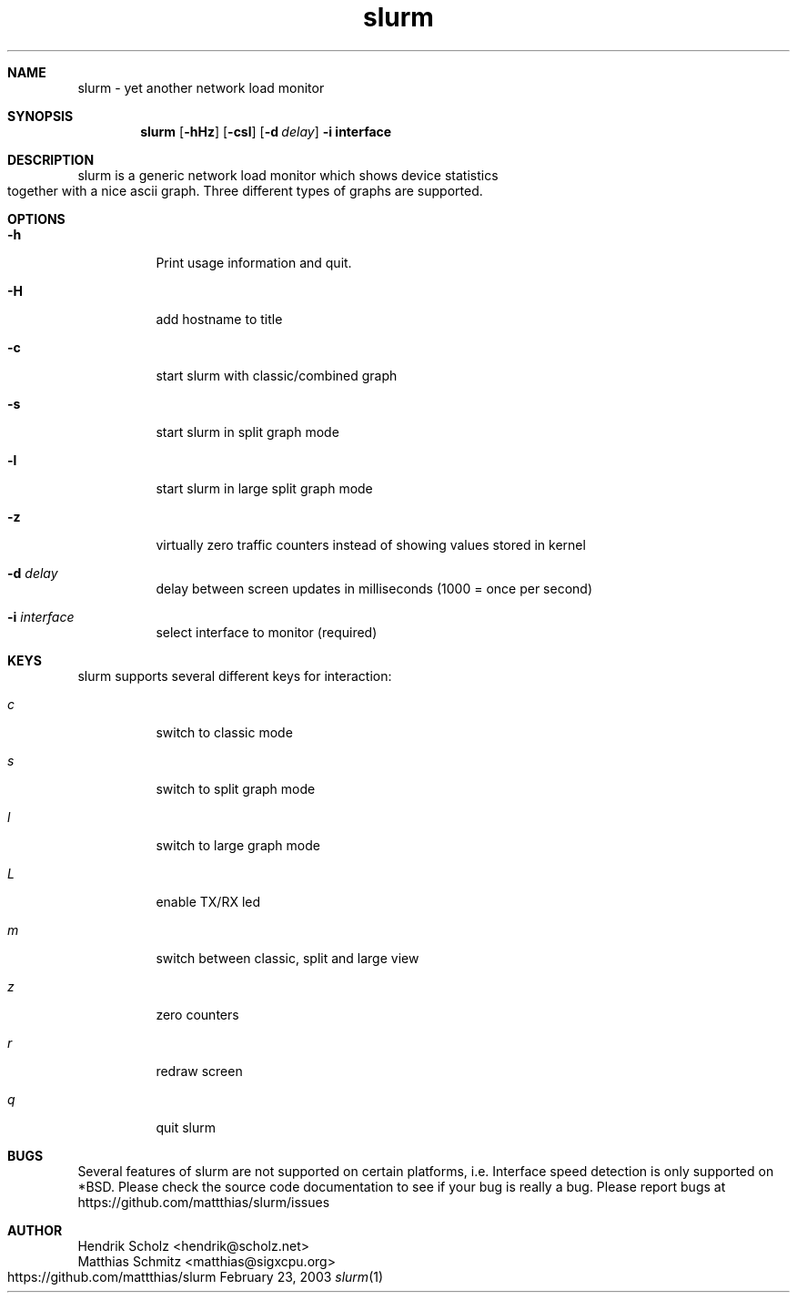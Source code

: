 .TH slurm 1
.Dd February 23, 2003
.Dt slurm 1
.\" $Id: slurm.1,v 1.4 2004/02/06 02:33:54 hscholz Exp $
.\"
.Sh NAME
slurm \- yet another network load monitor
.Sh SYNOPSIS
.Nm slurm
.Op Fl hHz
.Op Fl csl
.Op Fl d Ar delay
.B  -i interface
.Sh DESCRIPTION
slurm is a generic network load monitor which shows device statistics
together with a nice ascii graph. Three different types of graphs are
supported.
.Sh OPTIONS
.Bl -tag -width Ds
.It Fl h
Print usage information and quit.
.It Fl H
add hostname to title
.It Fl c
start slurm with classic/combined graph
.It Fl s
start slurm in split graph mode
.It Fl l
start slurm in large split graph mode
.It Fl z
virtually zero traffic counters instead of showing values stored in kernel
.It Fl d Ar delay
delay between screen updates in milliseconds (1000 = once per second)
.It Fl i Ar interface
select interface to monitor (required)
.El
.Sh KEYS
slurm supports several different keys for interaction:
.Bl -tag -width Ds 
.It Ar c
switch to classic mode
.It Ar s
switch to split graph mode
.It Ar l
switch to large graph mode
.It Ar L
enable TX/RX led
.It Ar m
switch between classic, split and large view
.It Ar z
zero counters
.It Ar r
redraw screen
.It Ar q
quit slurm
.El
.Sh BUGS
Several features of slurm are not supported on certain platforms, i.e.
Interface speed detection is only supported on *BSD. Please check
the source code documentation to see if your bug is really a bug.
Please report bugs at https://github.com/mattthias/slurm/issues
.Sh AUTHOR
Hendrik Scholz <hendrik@scholz.net>
.br
Matthias Schmitz <matthias@sigxcpu.org>
.br
https://github.com/mattthias/slurm
